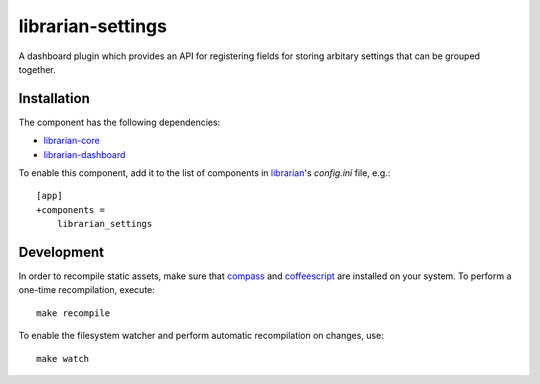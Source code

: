 ===================
librarian-settings
===================

A dashboard plugin which provides an API for registering fields for storing arbitary settings that can be grouped together.

Installation
------------

The component has the following dependencies:

- librarian-core_
- librarian-dashboard_

To enable this component, add it to the list of components in librarian_'s
`config.ini` file, e.g.::

    [app]
    +components =
        librarian_settings

Development
-----------

In order to recompile static assets, make sure that compass_ and coffeescript_
are installed on your system. To perform a one-time recompilation, execute::

    make recompile

To enable the filesystem watcher and perform automatic recompilation on changes,
use::

    make watch

.. _librarian: https://github.com/Outernet-Project/librarian
.. _librarian-core: https://github.com/Outernet-Project/librarian-core
.. _librarian-dashboard: https://github.com/Outernet-Project/librarian-dashboard
.. _compass: http://compass-style.org/
.. _coffeescript: http://coffeescript.org/
